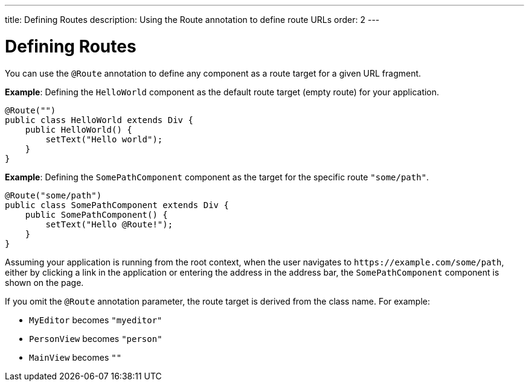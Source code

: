 ---
title: Defining Routes
description: Using the Route annotation to define route URLs
order: 2
---

= Defining Routes

You can use the [classname]`@Route` annotation to define any component as a route target for a given URL fragment.

*Example*: Defining the [classname]`HelloWorld` component as the default route target (empty route) for your application.

[source,java]
----
@Route("")
public class HelloWorld extends Div {
    public HelloWorld() {
        setText("Hello world");
    }
}
----

*Example*: Defining the [classname]`SomePathComponent` component as the target for the specific route `"some/path"`.

[source,java]
----
@Route("some/path")
public class SomePathComponent extends Div {
    public SomePathComponent() {
        setText("Hello @Route!");
    }
}
----

Assuming your application is running from the root context, when the user navigates to `\https://example.com/some/path`, either by clicking a link in the application or entering the address in the address bar, the [classname]`SomePathComponent` component is shown on the page.

If you omit the [classname]`@Route` annotation parameter, the route target is derived from the class name.
For example:

- [classname]`MyEditor` becomes `"myeditor"`
- [classname]`PersonView` becomes `"person"`
- [classname]`MainView` becomes `""`

